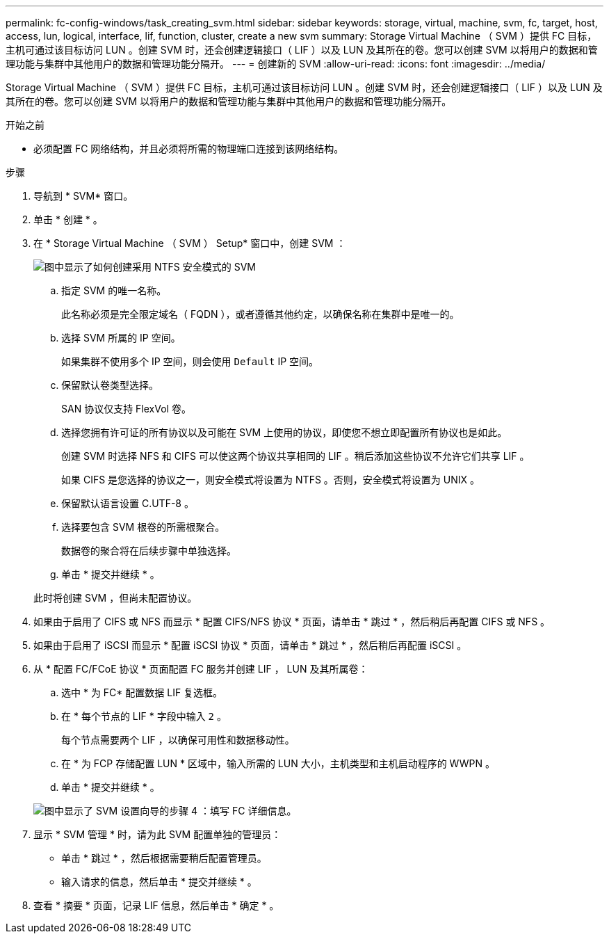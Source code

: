 ---
permalink: fc-config-windows/task_creating_svm.html 
sidebar: sidebar 
keywords: storage, virtual, machine, svm, fc, target, host, access, lun, logical, interface, lif, function, cluster, create a new svm 
summary: Storage Virtual Machine （ SVM ）提供 FC 目标，主机可通过该目标访问 LUN 。创建 SVM 时，还会创建逻辑接口（ LIF ）以及 LUN 及其所在的卷。您可以创建 SVM 以将用户的数据和管理功能与集群中其他用户的数据和管理功能分隔开。 
---
= 创建新的 SVM
:allow-uri-read: 
:icons: font
:imagesdir: ../media/


[role="lead"]
Storage Virtual Machine （ SVM ）提供 FC 目标，主机可通过该目标访问 LUN 。创建 SVM 时，还会创建逻辑接口（ LIF ）以及 LUN 及其所在的卷。您可以创建 SVM 以将用户的数据和管理功能与集群中其他用户的数据和管理功能分隔开。

.开始之前
* 必须配置 FC 网络结构，并且必须将所需的物理端口连接到该网络结构。


.步骤
. 导航到 * SVM* 窗口。
. 单击 * 创建 * 。
. 在 * Storage Virtual Machine （ SVM ） Setup* 窗口中，创建 SVM ：
+
image::../media/svm_setup_details_page_ntfs_selected_fc_windows.gif[图中显示了如何创建采用 NTFS 安全模式的 SVM]

+
.. 指定 SVM 的唯一名称。
+
此名称必须是完全限定域名（ FQDN ），或者遵循其他约定，以确保名称在集群中是唯一的。

.. 选择 SVM 所属的 IP 空间。
+
如果集群不使用多个 IP 空间，则会使用 `Default` IP 空间。

.. 保留默认卷类型选择。
+
SAN 协议仅支持 FlexVol 卷。

.. 选择您拥有许可证的所有协议以及可能在 SVM 上使用的协议，即使您不想立即配置所有协议也是如此。
+
创建 SVM 时选择 NFS 和 CIFS 可以使这两个协议共享相同的 LIF 。稍后添加这些协议不允许它们共享 LIF 。

+
如果 CIFS 是您选择的协议之一，则安全模式将设置为 NTFS 。否则，安全模式将设置为 UNIX 。

.. 保留默认语言设置 C.UTF-8 。
.. 选择要包含 SVM 根卷的所需根聚合。
+
数据卷的聚合将在后续步骤中单独选择。

.. 单击 * 提交并继续 * 。


+
此时将创建 SVM ，但尚未配置协议。

. 如果由于启用了 CIFS 或 NFS 而显示 * 配置 CIFS/NFS 协议 * 页面，请单击 * 跳过 * ，然后稍后再配置 CIFS 或 NFS 。
. 如果由于启用了 iSCSI 而显示 * 配置 iSCSI 协议 * 页面，请单击 * 跳过 * ，然后稍后再配置 iSCSI 。
. 从 * 配置 FC/FCoE 协议 * 页面配置 FC 服务并创建 LIF ， LUN 及其所属卷：
+
.. 选中 * 为 FC* 配置数据 LIF 复选框。
.. 在 * 每个节点的 LIF * 字段中输入 `2` 。
+
每个节点需要两个 LIF ，以确保可用性和数据移动性。

.. 在 * 为 FCP 存储配置 LUN * 区域中，输入所需的 LUN 大小，主机类型和主机启动程序的 WWPN 。
.. 单击 * 提交并继续 * 。


+
image::../media/svm_wizard_fc_details.gif[图中显示了 SVM 设置向导的步骤 4 ：填写 FC 详细信息。]

. 显示 * SVM 管理 * 时，请为此 SVM 配置单独的管理员：
+
** 单击 * 跳过 * ，然后根据需要稍后配置管理员。
** 输入请求的信息，然后单击 * 提交并继续 * 。


. 查看 * 摘要 * 页面，记录 LIF 信息，然后单击 * 确定 * 。

